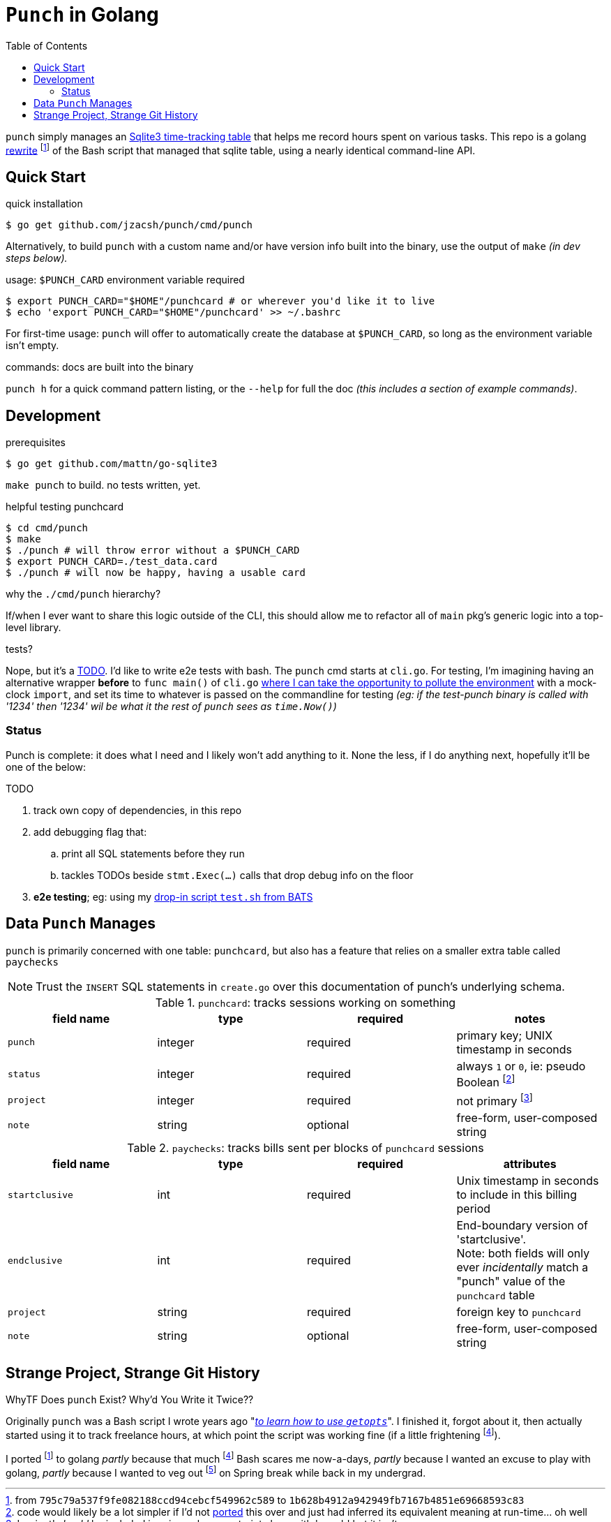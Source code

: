 = `Punch` in Golang
:toc:
:gorewrite_start: 795c79a537f9fe082188ccd94cebcf549962c589
:gorewrite_end: 1b628b4912a942949fb7167b4851e69668593c83
:punchsh_newest: https://github.com/jzacsh/punch/blob/a1e40862a7203613cd6f0ccc331ac68f737ab329/bin/punch
:punchsh_oldest: https://github.com/jzacsh/bin/commit/f7fbddec97ad9f9bade2ca69e3d531b99b52dbc4
:punchsh_follow: https://github.com/jzacsh/bin/commit/021340fcdde241080206f
:batsexec: https://gist.github.com/jzacsh/65fb4df01e3dbf23a2a4#file-test-sh
:gotestingmain: https://golang.org/pkg/testing/#hdr-Main
:gorewrite_gisturl: https://gist.github.com/jzacsh/0f09b34e45211e76172362c10f437cd3
:git_merge_cmd: git merge --log --strategy=recursive -Xtheirs gistgolang/master

`punch` simply manages an <<dbschema, Sqlite3 time-tracking table>> that helps
me record hours spent on various tasks. This repo is a golang <<rewrite, rewrite>>
footnoteref:[gorewrite, from `{gorewrite_start}` to `{gorewrite_end}`] of the
Bash script that managed that sqlite table, using a nearly identical command-line
API.

== Quick Start

.quick installation
----
$ go get github.com/jzacsh/punch/cmd/punch
----
Alternatively, to build `punch` with a custom name and/or have version info
built into the binary, use the output of `make` _(in dev steps below)._

.usage: `$PUNCH_CARD` environment variable required
----
$ export PUNCH_CARD="$HOME"/punchcard # or wherever you'd like it to live
$ echo 'export PUNCH_CARD="$HOME"/punchcard' >> ~/.bashrc
----
For first-time usage: `punch` will offer to automatically create the database at
`$PUNCH_CARD`, so long as the environment variable isn't empty.

.commands: docs are built into the binary
`punch h` for a quick command pattern listing, or the `--help` for full the doc
_(this includes a section of example commands)_.

== Development

.prerequisites
----
$ go get github.com/mattn/go-sqlite3
----

`make punch` to build. no tests written, yet.

.helpful testing punchcard
----
$ cd cmd/punch
$ make
$ ./punch # will throw error without a $PUNCH_CARD
$ export PUNCH_CARD=./test_data.card
$ ./punch # will now be happy, having a usable card
----

.why the `./cmd/punch` hierarchy?
If/when I ever want to share this logic outside of the CLI, this should allow me
to refactor all of `main` pkg's generic logic into a top-level library.

.tests?
Nope, but it's a <<TODO>>. I'd like to write e2e tests with bash. The `punch` cmd
starts at `cli.go`. For testing, I'm imagining having an alternative wrapper
*before* to `func main()` of `cli.go` {gotestingmain}[where I can take the
opportunity to pollute the environment] with a mock-clock `import`, and set its
time to whatever is passed on the commandline for testing _(eg: if the
test-punch binary is called with '1234' then '1234' wil be what it the rest of
`punch` sees as `time.Now()`)_

=== Status

Punch is complete: it does what I need and I likely won't add anything to it.
None the less, if I do anything next, hopefully it'll be one of the below:

[[TODO]]
.TODO
. track own copy of dependencies, in this repo
. add debugging flag that:
.. print all SQL statements before they run
.. tackles TODOs beside `stmt.Exec(...)` calls that drop debug info on the floor
. *e2e testing*; eg: using my {batsexec}[drop-in script `test.sh` from BATS]


[[dbschema]]
== Data `Punch` Manages

`punch` is primarily concerned with one table: `punchcard`, but also has a
feature that relies on a smaller extra table called `paychecks`

NOTE: Trust the `INSERT` SQL statements in `create.go` over this documentation
of punch's underlying schema.

.`punchcard`: tracks sessions working on something
[options="header"]
|====
| field name | type | required | notes

| `punch` | integer | required | primary key; UNIX timestamp in seconds
| `status` | integer | required |
  always `1` or `0`, ie: pseudo Boolean footnoteref:[punchstatus, code would
  likely be a lot simpler if I'd not <<rewrite, ported>> this over and just had
  inferred its equivalent meaning at run-time... oh well]
| `project` | integer | required | not primary footnoteref:[punchprimkey,
  'project' _should_ be included in primary key constraint along with 'punch'
  but it isn't]
| `note` | string | optional | free-form, user-composed string
|====

.`paychecks`: tracks bills sent per blocks of `punchcard` sessions
[options="header"]
|====
| field name | type | required | attributes

| `startclusive` | int | required |
  Unix timestamp in seconds to include in this billing period
| `endclusive` | int | required |
  End-boundary version of 'startclusive'. +
  Note: both fields will only ever _incidentally_ match a "punch" value of the
  `punchcard` table
| `project` | string | required | foreign key to `punchcard`
| `note` | string | optional | free-form, user-composed string
|====


== Strange Project, Strange Git History

[[rewrite]]
.WhyTF Does `punch` Exist? Why'd You Write it Twice??
Originally `punch` was a Bash script I wrote years ago "_{punchsh_oldest}[to
learn how to use `getopts`]_". I finished it, forgot about it, then actually
started using it to track freelance hours, at which point the script was working
fine (if a little frightening footnoteref:[bashpunch, the
{punchsh_newest}[`bin/punch` script] that I ultimately ported to golang was
already a thousand lines of bash 4 without test coverage]).

I ported footnoteref:[gorewrite] to golang _partly_ because that much
footnoteref:[bashpunch] Bash scares me now-a-days, _partly_ because I wanted an
excuse to play with golang, _partly_ because I wanted to veg out
footnoteref:[gistport, rewrite was from scratch in {gorewrite_gisturl}[a gist]
and merged into this repo with `{git_merge_cmd}`] on Spring break while back in my undergrad.
